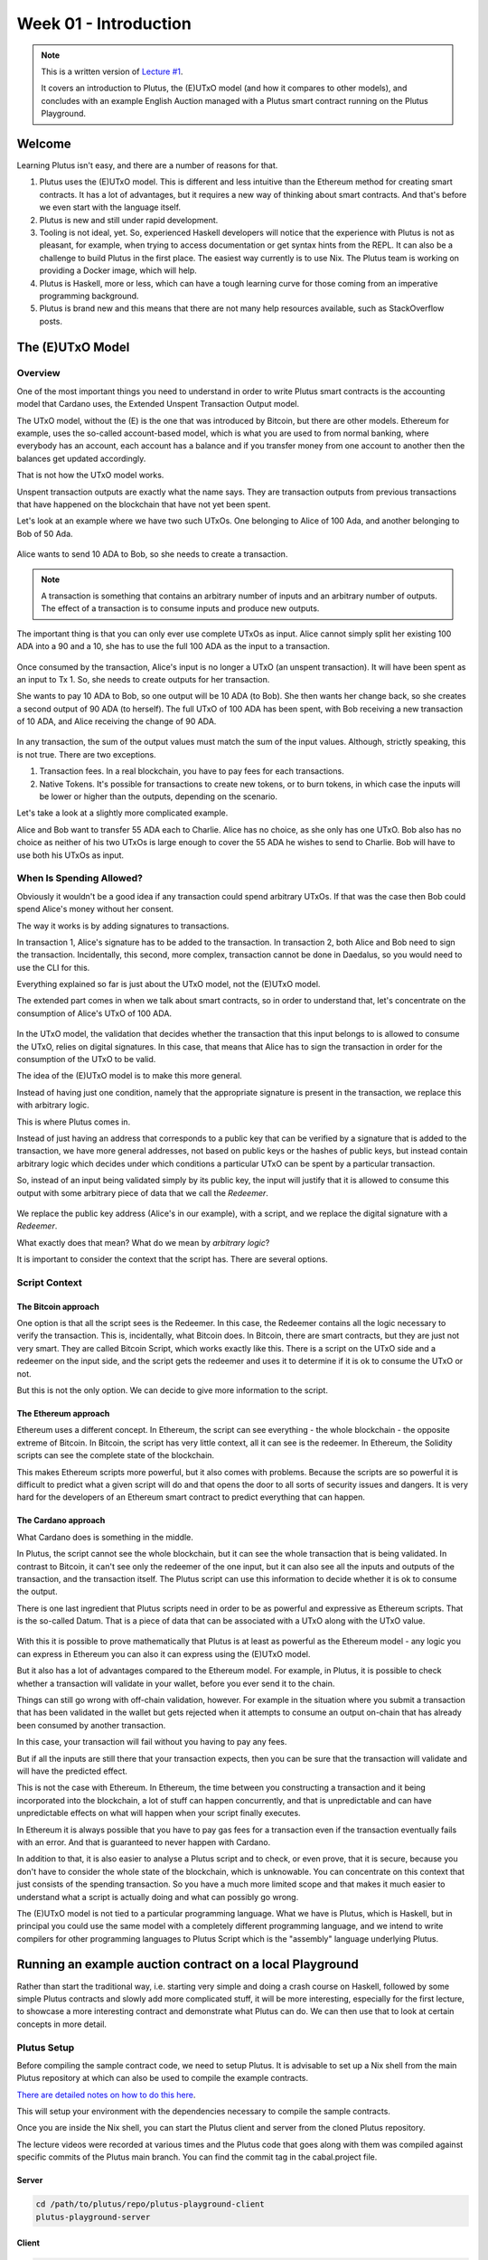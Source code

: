 Week 01 - Introduction
======================

.. note::
   This is a written version of `Lecture
   #1 <https://youtu.be/IEn6jUo-0vU>`__.

   It covers an introduction to Plutus, the (E)UTxO model (and how it
   compares to other models), and concludes with an example English Auction
   managed with a Plutus smart contract running on the Plutus Playground.

Welcome
-------

Learning Plutus isn't easy, and there are a number of reasons for that.

1. Plutus uses the (E)UTxO model. This is different and less intuitive
   than the Ethereum method for creating smart contracts. It has a lot
   of advantages, but it requires a new way of thinking about smart
   contracts. And that's before we even start with the language itself.
2. Plutus is new and still under rapid development.
3. Tooling is not ideal, yet. So, experienced Haskell developers will
   notice that the experience with Plutus is not as pleasant, for
   example, when trying to access documentation or get syntax hints from
   the REPL. It can also be a challenge to build Plutus in the first
   place. The easiest way currently is to use Nix. The Plutus team is
   working on providing a Docker image, which will help.
4. Plutus is Haskell, more or less, which can have a tough learning
   curve for those coming from an imperative programming background.
5. Plutus is brand new and this means that there are not many help
   resources available, such as StackOverflow posts.

The (E)UTxO Model
-----------------

Overview
~~~~~~~~

One of the most important things you need to understand in order to
write Plutus smart contracts is the accounting model that Cardano uses,
the Extended Unspent Transaction Output model.

The UTxO model, without the (E) is the one that was introduced by
Bitcoin, but there are other models. Ethereum for example, uses the
so-called account-based model, which is what you are used to from normal
banking, where everybody has an account, each account has a balance
and if you transfer money from one account to another then the balances
get updated accordingly.

That is not how the UTxO model works.

Unspent transaction outputs are exactly what the name says. They are
transaction outputs from previous transactions that have happened on the
blockchain that have not yet been spent. 

Let's look at an example where we have two such UTxOs. One belonging to Alice of 100 Ada, and another belonging to Bob of 50 Ada.

.. figure:: img/pic__00000.png
   :alt: Alice and Bob's UTxOs

Alice wants to send 10 ADA to Bob, so she needs to create a transaction. 

.. note::
    A transaction is something that contains an arbitrary number of inputs and
    an arbitrary number of outputs. The effect of a transaction is to consume 
    inputs and produce new outputs.

The important thing is that you can only ever use complete UTxOs as
input. Alice cannot simply split her existing 100 ADA into a 90 and a
10, she has to use the full 100 ADA as the input to a transaction.

.. figure:: img/2.png
   :alt: Alice Creates a Transaction

Once consumed by the transaction, Alice's input is no longer a UTxO (an unspent transaction). It will
have been spent as an input to Tx 1. So, she needs to create outputs for her transaction.

She wants to pay 10 ADA to Bob, so one output will be 10 ADA (to Bob).
She then wants her change back, so she creates a second output of 90
ADA (to herself). The full UTxO of 100 ADA has been spent, with Bob
receiving a new transaction of 10 ADA, and Alice receiving the change
of 90 ADA.

.. figure:: img/3.png
   :alt: Alice's Transaction Generates Two New UTxOs

In any transaction, the sum of the output values must match the sum of
the input values. Although, strictly speaking, this is not true. There
are two exceptions.

1. Transaction fees. In a real blockchain, you have to pay fees for each
   transactions.
2. Native Tokens. It's possible for transactions to create new tokens,
   or to burn tokens, in which case the inputs will be lower or higher
   than the outputs, depending on the scenario.

Let's take a look at a slightly more complicated example.

Alice and Bob want to transfer 55 ADA each to Charlie. Alice has no
choice, as she only has one UTxO. Bob also has no choice as neither of
his two UTxOs is large enough to cover the 55 ADA he wishes to send to
Charlie. Bob will have to use both his UTxOs as input.

.. figure:: img/4.png
   :alt: Alice and Bob Create a Transaction With Three Outputs

When Is Spending Allowed?
~~~~~~~~~~~~~~~~~~~~~~~~~

Obviously it wouldn't be a good idea if any transaction could spend
arbitrary UTxOs. If that was the case then Bob could spend Alice's money
without her consent.

The way it works is by adding signatures to transactions.

In transaction 1, Alice's signature has to be added to the transaction.
In transaction 2, both Alice and Bob need to sign the transaction. Incidentally, this second, more complex, transaction cannot be done in Daedalus, so you would need
to use the CLI for this.

Everything explained so far is just about the UTxO model, not the
(E)UTxO model.

The extended part comes in when we talk about smart contracts, so in
order to understand that, let's concentrate on the consumption of
Alice's UTxO of 100 ADA.

.. figure:: img/5.png
   :alt: Alice's UTxO as an Input (Blue Line)

In the UTxO model, the validation that decides whether the transaction
that this input belongs to is allowed to consume the UTxO, relies on
digital signatures. In this case, that means that Alice has to sign the
transaction in order for the consumption of the UTxO to be valid.

The idea of the (E)UTxO model is to make this more general.

Instead of having just one condition, namely that the appropriate
signature is present in the transaction, we replace this with arbitrary
logic. 

This is where Plutus comes in.

Instead of just having an address that corresponds to a public key that
can be verified by a signature that is added to the transaction, we have
more general addresses, not based on public keys or the hashes of public
keys, but instead contain arbitrary logic which decides under which conditions a
particular UTxO can be spent by a particular transaction.

So, instead of an input being validated simply by its public key, the input will 
justify that it is allowed to consume this output with some arbitrary piece of data 
that we call the *Redeemer*.

.. figure:: img/6.png
   :alt: The Redeemer Is Used To Validate Spending of the UTxO

We replace the public key address (Alice's in our example), with a script, and we replace the digital signature with a *Redeemer*.

What exactly does that mean? What do we mean by *arbitrary logic*?

It is important to consider the context that the script has. There are several options.

Script Context
~~~~~~~~~~~~~~

The Bitcoin approach
^^^^^^^^^^^^^^^^^^^^

One option is that all the script sees is the Redeemer. In this case,
the Redeemer contains all the logic necessary to verify the transaction.
This is, incidentally, what Bitcoin does. In Bitcoin, there are smart
contracts, but they are just not very smart. They are called Bitcoin
Script, which works exactly like this. There is a script on the UTxO
side and a redeemer on the input side, and the script gets the redeemer
and uses it to determine if it is ok to consume the UTxO or not.

But this is not the only option. We can decide to give more information
to the script.

The Ethereum approach
^^^^^^^^^^^^^^^^^^^^^

Ethereum uses a different concept. In Ethereum, the script can see
everything - the whole blockchain - the opposite extreme of Bitcoin. In
Bitcoin, the script has very little context, all it can see is the
redeemer. In Ethereum, the Solidity scripts can see the complete state
of the blockchain.

This makes Ethereum scripts more powerful, but it also comes with
problems. Because the scripts are so powerful it is difficult to predict
what a given script will do and that opens the door to all sorts of
security issues and dangers. It is very hard for the developers of an
Ethereum smart contract to predict everything that can happen.

The Cardano approach
^^^^^^^^^^^^^^^^^^^^

What Cardano does is something in the middle.

In Plutus, the script cannot see the whole blockchain, but it can see
the whole transaction that is being validated. In contrast to Bitcoin,
it can't see only the redeemer of the one input, but it can also see all
the inputs and outputs of the transaction, and the transaction itself.
The Plutus script can use this information to decide whether it is ok to
consume the output.

There is one last ingredient that Plutus scripts need in order to be as
powerful and expressive as Ethereum scripts. That is the so-called
Datum. That is a piece of data that can be associated with a UTxO along
with the UTxO value.

.. figure:: img/7.png
   :alt: Image 7

With this it is possible to prove mathematically that Plutus is at least
as powerful as the Ethereum model - any logic you can express in
Ethereum you can also it can express using the (E)UTxO model.

But it also has a lot of advantages compared to the Ethereum model. For
example, in Plutus, it is possible to check whether a transaction will
validate in your wallet, before you ever send it to the chain.

Things can still go wrong with off-chain validation, however. For
example in the situation where you submit a transaction that has been
validated in the wallet but gets rejected when it attempts to consume an
output on-chain that has already been consumed by another transaction.

In this case, your transaction will fail without you having to pay any
fees.

But if all the inputs are still there that your transaction expects,
then you can be sure that the transaction will validate and will have
the predicted effect.

This is not the case with Ethereum. In Ethereum, the time between you
constructing a transaction and it being incorporated into the
blockchain, a lot of stuff can happen concurrently, and that is
unpredictable and can have unpredictable effects on what will happen
when your script finally executes.

In Ethereum it is always possible that you have to pay gas fees for a
transaction even if the transaction eventually fails with an error. And
that is guaranteed to never happen with Cardano.

In addition to that, it is also easier to analyse a Plutus script and to
check, or even prove, that it is secure, because you don't have to
consider the whole state of the blockchain, which is unknowable. You can
concentrate on this context that just consists of the spending
transaction. So you have a much more limited scope and that makes it
much easier to understand what a script is actually doing and what can
possibly go wrong.

The (E)UTxO model is not tied to a particular programming language. What
we have is Plutus, which is Haskell, but in principal you could use the
same model with a completely different programming language, and we
intend to write compilers for other programming languages to Plutus
Script which is the "assembly" language underlying Plutus.

Running an example auction contract on a local Playground
---------------------------------------------------------

Rather than start the traditional way, i.e. starting very simple and
doing a crash course on Haskell, followed by some simple Plutus
contracts and slowly add more complicated stuff, it will be more
interesting, especially for the first lecture, to showcase a more
interesting contract and demonstrate what Plutus can do. We can then use
that to look at certain concepts in more detail.

Plutus Setup
~~~~~~~~~~~~

Before compiling the sample contract code, we need to setup Plutus. It
is advisable to set up a Nix shell from the main Plutus repository at
which can also be used to compile the example contracts.

`There are detailed notes on how to do this
here <https://www.evernote.com/shard/s426/client/snv?noteGuid=b34acc67-c94b-fc64-9350-398a8f6fc6ec&noteKey=7e6b84c9501e9949eef2cadf6e35eaff&sn=https%3A%2F%2Fwww.evernote.com%2Fshard%2Fs426%2Fsh%2Fb34acc67-c94b-fc64-9350-398a8f6fc6ec%2F7e6b84c9501e9949eef2cadf6e35eaff&title=Installation>`__.

This will setup your environment with the dependencies necessary to
compile the sample contracts.

Once you are inside the Nix shell, you can start the Plutus client and
server from the cloned Plutus repository.

The lecture videos were recorded at various times and the Plutus code
that goes along with them was compiled against specific commits of the
Plutus main branch. You can find the commit tag in the cabal.project
file.

Server
^^^^^^

.. code:: bash

      cd /path/to/plutus/repo/plutus-playground-client
      plutus-playground-server

Client
^^^^^^

.. code:: bash

      cd /path/to/plutus/repo/plutus-playground-client
      npm run start

To check that everything is in order, you can then compile the code for
Week 01. This is not necessary to run the code in the playground, as the
playground can compile the code itself.

.. code:: bash

      cd /path/to/plutus-pioneer-program/repo/code/week01
      cabal build all

The English Auction contract
~~~~~~~~~~~~~~~~~~~~~~~~~~~~

The code for the English Auction contract is at

::

      /path/to/plutus-pioneer-program/repo/code/week01/src/Week01/EnglishAuction.hs

We will run this contract in our local Plutus Playground.

If all went well above, you should be able to open the playground at
https://localhost:8009. You will likely receive a certificate error,
which can be bypassed.

.. figure:: img/plutus_playground.png
   :alt: Plutus Playground

Copy and paste the EnglishAuction.sh file contents into the playground,
replacing the existing demo contract.

When using the original tag for Week 01
(3746610e53654a1167aeb4c6294c6096d16b0502), you will need to remove the
"module" header from the script in order to compile it in the
playground. This is not required in future iterations of Plutus.

Another thing to note in this version of the playground is that fees are
not considered - this also changes in upcoming lectures working with
later Plutus commits.

.. figure:: img/playground_2.png
   :alt: Plutus Playground

Click the compile button. Once it has compiled, click the Simulate
button.

.. figure:: img/playground_3.png
   :alt: Plutus Playground

The default wallets are setup with 10 Lovelace and 10 T, where T is a
native token simulated by the script in the following lines:

.. code:: haskell

      myToken :: KnownCurrency
      myToken = KnownCurrency (ValidatorHash "f") "Token" (TokenName "T" :| [])

      mkKnownCurrencies ['myToken]

We are going to treat the token T as a non-fungible token (NFT), and
simulate this by changing the wallets such that Wallet 1 has 1 T and the
other wallets have 0 T.

Click the "Add Wallet" option, the adjust the balances accordingly:

.. figure:: img/playground_4.png
   :alt: Plutus Playground

You can see in the playground that the contract has three endpoints:
start, bid, and close.

The "Pay to Wallet" endpoint is always there by default in the
playground. It allows a simple transfer of Lovelace from one wallet to
another.

Click "start" on wallet 1, to create an action:

.. figure:: img/actions.png
   :alt: Plutus Playground

This is where the seller is going to set the rules for the auction.

The getSlot field specifies the deadline for the auction. Bidding after
this deadline will not be allowed by the contract.

Enter 20 into the getSlot field.

The spMinField specifies the minimum amount of ADA that must be bid. If
this minimum is not met by the deadline, no bid will succeed.

Enter 3 into the spMinBid field.

The last two fields - spCurrencySymbol and unTokenName specify the
currency of the NFT that is the subject of the auction. In Plutus a
native token is defined by a currency symbol and a name.

In this case, the symbol is 66 and the token name, as we have seen is T.

Enter these values into their respective fields.

.. figure:: img/actions2.png
   :alt: Plutus Playground

   alt text
We can also insert "wait" actions, to wait for a certain number of
slots. We will need to wait for at least one slot in order for the
transaction to start the auction to complete.

.. figure:: img/actions3.png
   :alt: Plutus Playground

   alt text
Now bidding can start.

Let's say that Wallets 2 and 3 want to bid for this token.

Wallet 2 is faster, and bids 3 Lovelace by invoking the bid endpoint
with the parameters as shown below.

.. figure:: img/actions4.png
   :alt: Plutus Playground

   alt text
We now insert another wait action, and a bid by Wallet 3.

.. figure:: img/actions5.png
   :alt: Plutus Playground

   alt text
Let's say that these two bids are the only bids.

We now add a wait action that will wait until slot 20, the deadline of
the auction.

.. figure:: img/actions6.png
   :alt: Plutus Playground

   alt text
At this point, anybody can invoke the "close" endpoint. The auction will
not settle on its own, it needs to be triggered by an endpoint.

When the "close" endpoint is triggered, the auction will be settled
according to the rules.

-  If there was at least one bid, the highest bidder will receive the
   token. This will always be the last bidder as the script will not
   allow bids that are not higher than the existing highest bid or bids
   that are lower than the minimum bid level.
-  If there were no bidders, Wallet 1 will get the token back.

Let's say that Wallet 1 invokes the "close" endpoint. We will add this
and also add another wait action, which we need at the end in order to
see the final transaction when we run the simulation.

.. figure:: img/actions7.png
   :alt: Plutus Playground

   alt text
Now, click the "Evaluate" button - either the one at the bottom or the
one at the top of the page.

After a little while, you will see the simulator view.

Towards the top of the page you will see the slots that are relevant to
the simulation, that is, the slots where an action occurred. Here we see
that these are slots 1,2,3,4 and 20.

Slot zero is not caused by our contract, it is the Genesis transaction
that sets up the initial balances of the wallets. There are three
outputs for this transaction.

.. figure:: img/evaluate1.png
   :alt: Plutus Playground

   alt text
The first transaction has one input and two outputs. The input is the
only UTxO that Wallet 1 has. Even though it is two tokens, 10 Lovelace
and 1 T, they sit in one UTxO. As mentioned earlier, UTxOs always need
to be consumed in their entirety, so the entire UTxO is sent as input.

The output is 10 ADA back to Wallet 1, and 1 T to the contract to hold
onto while the bidding takes place. Here you also see the script
address.

As we know from the introduction to the UTxO model, there can also be a
Datum, and there is a Datum, but this is not visible in this display.

.. figure:: img/evaluate2.png
   :alt: Plutus Playground

   alt text
So now the auction is set up, let's look at the next transaction, where
Wallet 2 makes a bid of 3 Lovelace.

There are two inputs - the script UTxO and the UTxO that Wallet 2 owns.

There are also two outputs - one giving change to Wallet 2, and the
other locking the bid into the contract.

The script validator here must make sure that Wallet 2 can't just take
the token, so it will only validate in a scenario where there is an
output where the token ends up in the contract again. Remember that in
the (E)UTxO model, all inputs and outputs are visible to the script.

.. figure:: img/evaluate3.png
   :alt: Plutus Playground

   alt text
Now let's look at the next transaction. This is where Wallet 3 bids 4
Lovelace (it is 5 Lovelace in Lars' videos, but I entered it as 4 and
I'd rather not take all those screenshots again).

The inputs here are Wallet 3's UTxO and the script address.

The outputs are the change of 6 Lovelace to Wallet 3, the updated script
with the new high bid of 4 Lovelace, and the return of Wallet 2's bid of
3 Lovelace to Wallet 2's address.

Again, the logic in the script must make sure that all of this is
handled correctly, i.e. that the new bid is higher than the previous bid
and that the token T continues to be locked in the contract along with
the new bid.

.. figure:: img/evaluate4.png
   :alt: Plutus Playground

   alt text
The last transaction is the "close" action. This one only has the script
UTxO as input. Its outputs are the successful bid of 4 Lovelace to the
seller (Wallet 1) and the transfer of the NFT to the successful bidder,
Wallet 3.

.. figure:: img/evaluate5.png
   :alt: Plutus Playground

   alt text
If we scroll down, we can now see the final balances.

.. figure:: img/evaluate6.png
   :alt: Plutus Playground

   alt text
Let's check what happens when something goes wrong.

So, if Wallet 2 makes a bid that is below the minimum bid, and Wallet 3
makes the same error.

In this scenario, both bids should fail and the seller (Wallet 1) should
get the token back.

Now we see that we have only three transactions. The Genesis transaction
is the same.

.. figure:: img/evaluate7.png
   :alt: Plutus Playground

   alt text
But now the biddings don't happen, because there is logic in the Plutus
code that determines that the bid is two low.

.. figure:: img/evaluate8.png
   :alt: Plutus Playground

   alt text
The last transaction is the close transaction. As this is a failed
auction, where there was no successful bid, this transaction returns the
NFT to Wallet 1.

.. figure:: img/evaluate9.png
   :alt: Plutus Playground

   alt text
And the balances reflect this.

.. figure:: img/evaluate10.png
   :alt: Plutus Playground

   alt text
If you scroll down further, you will find error messages, such as this
one showing that the bid from Wallet 2 was too low.

.. figure:: img/errorlog.png
   :alt: Plutus Playground

   alt text
So there you have it. A relatively realistic and complete auction
written as a Plutus smart contract.

When writing a Plutus contract it is important to realise that there are
two parts to a contract.

The first is the script that lives on the blockchain, that governs which
inputs can be consumed by a transaction and under what conditions.

The other part is the part that allows wallets to create valid
transactions that then will be validated by the on-chain script.

The nice thing about Plutus is that everything is written in Haskell and
the data types can be shared between the on-chain and the off-chain
parts.

For example, in this contract there is a datatype Auction:

.. code:: haskell

      data Auction = Auction
         { aSeller   :: !PubKeyHash
         , aDeadline :: !Slot
         , aMinBid   :: !Integer
         , aCurrency :: !CurrencySymbol
         , aToken    :: !TokenName
         } deriving (Show, Generic, ToJSON, FromJSON, ToSchema)

Then later there is the logic that defines the script that lives on the
chain - the validation logic of the script.

::

      mkAuctionValidator :: AuctionDatum -> AuctionAction -> ValidatorCtx -> Bool

Then, from line 231, is the off-chain (wallet) part.

These three data types define the parameters of the three endpoints:

.. code:: haskell

      data StartParams = StartParams
         { spDeadline :: !Slot
         , spMinBid   :: !Integer
         , spCurrency :: !CurrencySymbol
         , spToken    :: !TokenName
         } deriving (Generic, ToJSON, FromJSON, ToSchema)

      data BidParams = BidParams
         { bpCurrency :: !CurrencySymbol
         , bpToken    :: !TokenName
         , bpBid      :: !Integer
         } deriving (Generic, ToJSON, FromJSON, ToSchema)

      data CloseParams = CloseParams
         { cpCurrency :: !CurrencySymbol
         , cpToken    :: !TokenName
         } deriving (Generic, ToJSON, FromJSON, ToSchema)

Then there is the logic of the three endpoints, defined by the
functions:

.. code:: haskell

      start :: (HasBlockchainActions s, AsContractError e) => StartParams -> Contract w s e ()

      bid :: forall w s. HasBlockchainActions s => BidParams -> Contract w s Text ()

      close :: forall w s. HasBlockchainActions s => CloseParams -> Contract w s Text ()

An example of sharing code between the on-chain part and the off-chain
part is the minBid function:

.. code:: haskell

      {-# INLINABLE minBid #-}
      minBid :: AuctionDatum -> Integer
      minBid AuctionDatum{..} = case adHighestBid of
         Nothing      -> aMinBid adAuction
         Just Bid{..} -> bBid + 1

This is used during the validation both on the wallet side and on the
blockchain side. The wallet doesn't have to do this, it could just
submit the transaction, which would then fail, but it's neater that it
does.

Most of the rest of the script is boilerplate.


